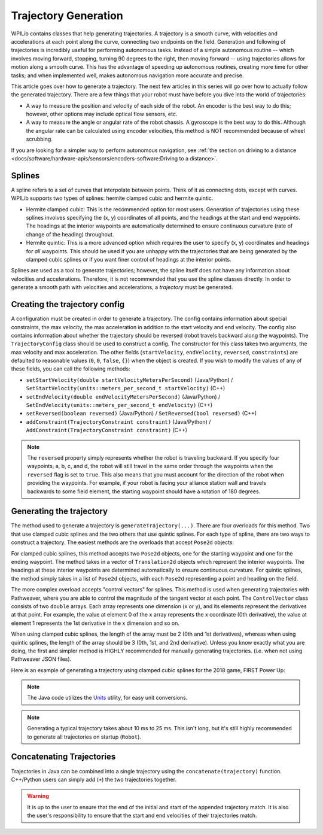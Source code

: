 Trajectory Generation
=====================
WPILib contains classes that help generating trajectories. A trajectory is a smooth curve, with velocities and accelerations at each point along the curve, connecting two endpoints on the field. Generation and following of trajectories is incredibly useful for performing autonomous tasks. Instead of a simple autonomous routine -- which involves moving forward, stopping, turning 90 degrees to the right, then moving forward -- using trajectories allows for motion along a smooth curve. This has the advantage of speeding up autonomous routines, creating more time for other tasks; and when implemented well, makes autonomous navigation more accurate and precise.

This article goes over how to generate a trajectory. The next few articles in this series will go over how to actually follow the generated trajectory. There are a few things that your robot must have before you dive into the world of trajectories:

* A way to measure the position and velocity of each side of the robot. An encoder is the best way to do this; however, other options may include optical flow sensors, etc.
* A way to measure the angle or angular rate of the robot chassis. A gyroscope is the best way to do this. Although the angular rate can be calculated using encoder velocities, this method is NOT recommended because of wheel scrubbing.

If you are looking for a simpler way to perform autonomous navigation, see :ref:`the section on driving to a distance <docs/software/hardware-apis/sensors/encoders-software:Driving to a distance>`.

Splines
-------
A spline refers to a set of curves that interpolate between points. Think of it as connecting dots, except with curves. WPILib supports two types of splines: hermite clamped cubic and hermite quintic.

* Hermite clamped cubic: This is the recommended option for most users. Generation of trajectories using these splines involves specifying the (x, y) coordinates of all points, and the headings at the start and end waypoints. The headings at the interior waypoints are automatically determined to ensure continuous curvature (rate of change of the heading) throughout.

* Hermite quintic: This is a more advanced option which requires the user to specify (x, y) coordinates and headings for *all* waypoints. This should be used if you are unhappy with the trajectories that are being generated by the clamped cubic splines or if you want finer control of headings at the interior points.

Splines are used as a tool to generate trajectories; however, the spline itself does not have any information about velocities and accelerations. Therefore, it is not recommended that you use the spline classes directly. In order to generate a smooth path with velocities and accelerations, a *trajectory* must be generated.

Creating the trajectory config
------------------------------
A configuration must be created in order to generate a trajectory. The config contains information about special constraints, the max velocity, the max acceleration in addition to the start velocity and end velocity. The config also contains information about whether the trajectory should be reversed (robot travels backward along the waypoints). The ``TrajectoryConfig`` class should be used to construct a config. The constructor for this class takes two arguments, the max velocity and max acceleration. The other fields (``startVelocity``, ``endVelocity``, ``reversed``, ``constraints``) are defaulted to reasonable values (``0``, ``0``, ``false``, ``{}``) when the object is created. If you wish to modify the values of any of these fields, you can call the following methods:

* ``setStartVelocity(double startVelocityMetersPerSecond)`` (Java/Python) / ``SetStartVelocity(units::meters_per_second_t startVelocity)`` (C++)
* ``setEndVelocity(double endVelocityMetersPerSecond)`` (Java/Python) / ``SetEndVelocity(units::meters_per_second_t endVelocity)`` (C++)
* ``setReversed(boolean reversed)`` (Java/Python) / ``SetReversed(bool reversed)`` (C++)
* ``addConstraint(TrajectoryConstraint constraint)`` (Java/Python) / ``AddConstraint(TrajectoryConstraint constraint)`` (C++)


.. note:: The ``reversed`` property simply represents whether the robot is traveling backward. If you specify four waypoints, a, b, c, and d, the robot will still travel in the same order through the waypoints when the ``reversed`` flag is set to ``true``. This also means that you must account for the direction of the robot when providing the waypoints. For example, if your robot is facing your alliance station wall and travels backwards to some field element, the starting waypoint should have a rotation of 180 degrees.


Generating the trajectory
-------------------------

The method used to generate a trajectory is ``generateTrajectory(...)``. There are four overloads for this method. Two that use clamped cubic splines and the two others that use quintic splines. For each type of spline, there are two ways to construct a trajectory. The easiest methods are the overloads that accept ``Pose2d`` objects.

For clamped cubic splines, this method accepts two ``Pose2d`` objects, one for the starting waypoint and one for the ending waypoint. The method takes in a vector of ``Translation2d`` objects which represent the interior waypoints. The headings at these interior waypoints are determined automatically to ensure continuous curvature. For quintic splines, the method simply takes in a list of ``Pose2d`` objects, with each ``Pose2d`` representing a point and heading on the field.

The more complex overload accepts "control vectors" for splines. This method is used when generating trajectories with Pathweaver, where you are able to control the magnitude of the tangent vector at each point. The ``ControlVector`` class consists of two ``double`` arrays. Each array represents one dimension (x or y), and its elements represent the derivatives at that point. For example, the value at element 0 of the ``x`` array represents the x coordinate (0th derivative), the value at element 1 represents the 1st derivative in the x dimension and so on.

When using clamped cubic splines, the length of the array must be 2 (0th and 1st derivatives), whereas when using quintic splines, the length of the array should be 3 (0th, 1st, and 2nd derivative). Unless you know exactly what you are doing, the first and simpler method is HIGHLY recommended for manually generating trajectories. (i.e. when not using Pathweaver JSON files).

Here is an example of generating a trajectory using clamped cubic splines for the 2018 game, FIRST Power Up:

.. tab-set::

   .. tab-item:: Java

      .. literalinclude:: examples/trajectory-generation-1/java/ExampleTrajectory.java
         :language: java
         :lines: 10-32

   .. tab-item:: C++

      .. literalinclude:: examples/trajectory-generation-1/cpp/ExampleTrajectory.cpp
         :language: c++
         :lines: 8-22

   .. tab-item:: Python

      .. literalinclude:: examples/trajectory-generation-1/py/ExampleTrajectory.py
         :language: python
         :lines: 5-20

.. note:: The Java code utilizes the `Units <https://github.wpilib.org/allwpilib/docs/release/java/edu/wpi/first/math/util/Units.html>`_ utility, for easy unit conversions.

.. note:: Generating a typical trajectory takes about 10 ms to 25 ms. This isn't long, but it's still highly recommended to generate all trajectories on startup (``Robot``).

Concatenating Trajectories
--------------------------

Trajectories in Java can be combined into a single trajectory using the ``concatenate(trajectory)`` function. C++/Python users can simply add (``+``) the two trajectories together.

.. warning:: It is up to the user to ensure that the end of the initial and start of the appended trajectory match. It is also the user's responsibility to ensure that the start and end velocities of their trajectories match.

.. tab-set-code::

   .. code-block:: java

      var trajectoryOne =
      TrajectoryGenerator.generateTrajectory(
         new Pose2d(0, 0, Rotation2d.fromDegrees(0)),
         List.of(new Translation2d(1, 1), new Translation2d(2, -1)),
         new Pose2d(3, 0, Rotation2d.fromDegrees(0)),
         new TrajectoryConfig(Units.feetToMeters(3.0), Units.feetToMeters(3.0)));

      var trajectoryTwo =
      TrajectoryGenerator.generateTrajectory(
         new Pose2d(3, 0, Rotation2d.fromDegrees(0)),
         List.of(new Translation2d(4, 4), new Translation2d(6, 3)),
         new Pose2d(6, 0, Rotation2d.fromDegrees(0)),
         new TrajectoryConfig(Units.feetToMeters(3.0), Units.feetToMeters(3.0)));

      var concatTraj = trajectoryOne.concatenate(trajectoryTwo);

   .. code-block:: c++

      auto trajectoryOne = frc::TrajectoryGenerator::GenerateTrajectory(
         frc::Pose2d(0_m, 0_m, 0_rad),
         {frc::Translation2d(1_m, 1_m), frc::Translation2d(2_m, -1_m)},
         frc::Pose2d(3_m, 0_m, 0_rad), frc::TrajectoryConfig(3_fps, 3_fps_sq));

      auto trajectoryTwo = frc::TrajectoryGenerator::GenerateTrajectory(
         frc::Pose2d(3_m, 0_m, 0_rad),
         {frc::Translation2d(4_m, 4_m), frc::Translation2d(5_m, 3_m)},
         frc::Pose2d(6_m, 0_m, 0_rad), frc::TrajectoryConfig(3_fps, 3_fps_sq));

      auto concatTraj = m_trajectoryOne + m_trajectoryTwo;

   .. code-block:: python

      from wpimath.geometry import Pose2d, Rotation2d, Translation2d
      from wpimath.trajectory import TrajectoryGenerator, TrajectoryConfig


      trajectoryOne = TrajectoryGenerator.generateTrajectory(
         Pose2d(0, 0, Rotation2d.fromDegrees(0)),
         [Translation2d(1, 1), Translation2d(2, -1)],
         Pose2d(3, 0, Rotation2d.fromDegrees(0)),
         TrajectoryConfig.fromFps(3.0, 3.0),
      )

      trajectoryTwo = TrajectoryGenerator.generateTrajectory(
         Pose2d(3, 0, Rotation2d.fromDegrees(0)),
         [Translation2d(4, 4), Translation2d(6, 3)],
         Pose2d(6, 0, Rotation2d.fromDegrees(0)),
         TrajectoryConfig.fromFps(3.0, 3.0),
      )

      concatTraj = trajectoryOne + trajectoryTwo

